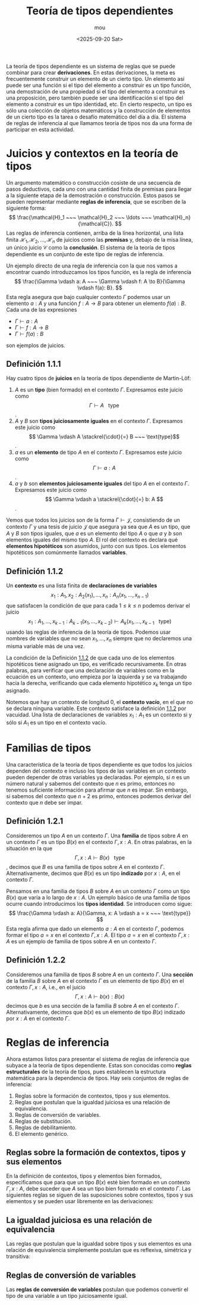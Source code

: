 #+title: Teoría de tipos dependientes
#+author: mou
#+date: <2025-09-20 Sat>
#+export_file_name: dependiente
#+startup: overview

La teoría de tipos dependiente es un sistema de reglas que se puede combinar para crear *derivaciones*. En
estas derivaciones, la meta es frecuentemente construir un elemento de un cierto tipo. Un elemento así puede
ser una función si el tipo del elemento a construir es un tipo función, una demostración de una propiedad
si el tipo del elemento a construir es una proposición, pero también puede ser una identificación si el tipo
del elemento a construir es un tipo identidad, etc. En cierto respecto, un tipo es sólo una colección de
objetos matemáticos y la construcción de elementos de un cierto tipo es la tarea o desafío matemático del
día a día. El sistema de reglas de inferencia al que llamamos teoría de tipos nos da una forma de
participar en esta actividad.

* Juicios y contextos en la teoría de tipos
Un argumento matemático o construcción cosiste de una secuencia de pasos deductivos, cada uno con una
cantidad finita de premisas para llegar a la siguiente etapa de la demostración o construcción. Estos
pasos se pueden representar mediante *reglas de inferencia*, que se escriben de la siguiente forma:
\[
        \frac{\mathcal{H}_1 ~~~ \mathcal{H}_2 ~~~ \ldots ~~~ \mathcal{H}_n}{\mathcal{C}}.
\]
Las reglas de inferencia contienen, arriba de la línea horizontal, una lista finita \(\mathcal{H}_1,
\mathcal{H}_2, \ldots, \mathcal{H}_n\)
de juicios como las *premisas* y, debajo de la misa línea, un único juicio \(\mathcal{C}\) como la *conclusión*. El sistema
de la teoría de tipos dependiente es un conjunto de este tipo de reglas de inferencia.

Un ejemplo directo de una regla de inferencia con la que nos vamos a encontrar cuando introduzcamos los tipos
función, es la regla de inferencia
\[
        \frac{\Gamma \vdash a: A ~~~ \Gamma \vdash f: A \to B}{\Gamma \vdash f(a): B}.
\]
Esta regla asegura que bajo cualquier contexto \(\Gamma\) podemos usar un elemento \(a: A\) y una función
\(f: A \to B\) para obtener un elemento \(f(a): B\). Cada una de las expresiones
- \(\Gamma \vdash a: A\)
- \(\Gamma \vdash f: A \to B\)
- \(\Gamma \vdash f(a): B\)
son ejemplos de juicios.

** Definición 1.1.1
Hay cuatro tipos de *juicios* en la teoría de tipos dependiente de Martin-Löf:
1. \(A\) es un *tipo* (bien formado) en el contexto \(\Gamma\). Expresamos este juicio como \[ \Gamma \vdash A ~~~ \text{type} \].
2. \(A\) y \(B\) son *tipos juiciosamente iguales* en el contexto \(\Gamma\). Expresamos este juicio como
   \[ \Gamma \vdash A \stackrel{\cdot}{=} B ~~~ \text{type}\].
3. \(a\) es un *elemento* de tipo \(A\) en el contexto \(\Gamma\). Expresamos este juicio como
   \[ \Gamma \vdash a: A \].
4.  \(a\) y \(b\) son *elementos juiciosamente iguales* del tipo \(A\) en el contexto \(\Gamma\). Expresamos este
   juicio como \[ \Gamma \vdash a \stackrel{\cdot}{=} b: A \].

Vemos que todos los juicios son de la forma \(\Gamma \vdash \mathcal{J}\), consistiendo de un contexto \(\Gamma\)
y una tesis de juicio \(\mathcal{J}\) que asegura ya sea que \(A\) es un tipo, que \(A\) y \(B\) son tipos
iguales, que \(a\) es un elemento del tipo \(A\) o que \(a\) y \(b\) son elementos iguales del mismo tipo
\(A\). El rol del contexto es declara qué *elementos hipotéticos* son asumidos, junto con sus tipos.
Los elementos hipotéticos son comúnmente llamados *variables*.

** Definición 1.1.2
:PROPERTIES:
:CUSTOM_ID: definicion-1-1-2
:END:
Un *contexto* es una lista finita de *declaraciones de variables*
\[\tag{1.1.1}\label{eq:lista-contexto}
  x_1: A_1, x_2: A_2(x_1), \ldots, x_n: A_n(x_1, \ldots, x_{n-1})
\]
que satisfacen la condición de que para cada \(1 \leq k \leq n\) podemos derivar el juicio
\[ x_1: A_1, \ldots, x_{k-1}: A_{k-1}(x_1, \ldots, x_{k-2}) \vdash A_k (x_1, \ldots, x_{k-1} ~~~ \text{type})\]
usando las reglas de inferencia de la teoría de tipos. Podemos usar nombres de variables que no sean
\(x_1, \ldots, x_n\) siempre que no declaremos una misma variable más de una vez.

La condición de la Definición [[#definicion-1-1-2][1.1.2]] de que cada uno de los elementos hipotéticos tiene asignado un tipo,
es verificado recursivamente. En otras palabras, para verificar que una declaración de variables como
en la ecuación \eqref{eq:lista-contexto} es un contexto, uno empieza por la izquierda y se va
trabajando hacia la derecha, verificando que cada elemento hipotético \(x_k\) tenga un tipo asignado.

Notemos que hay un contexto de longitud 0, el *contexto vacío*, en el que no se declara ninguna variable.
Este contexto satisface la definición [[#definicion-1-1-2][1.1.2]] por vacuidad. Una lista de declaraciones de variables
\(x_1: A_1\) es un contexto si y sólo si \(A_1\) es un tipo en el contexto vacío.
* Familias de tipos
Una característica de la teoría de tipos dependiente es que todos los juicios dependen del contexto e
incluso los tipos de las variables en un contexto pueden depender de otras variables ya declaradas.
Por ejemplo, si \(n\) es un número natural y sabemos del contexto que \(n\) es primo, entonces no tenemos
suficiente información para afirmar que \(n\) es impar. Sin embargo, si sabemos del contexto que \(n + 2\)
es primo, entonces podemos derivar del contexto que \(n\) debe ser impar.

** Definición 1.2.1
Consideremos un tipo \(A\) en un contexto \(\Gamma\). Una *familia* de tipos sobre \(A\) en un contexto \(\Gamma\) es un tipo
\(B(x)\) en el contexto \(\Gamma, x: A\). En otras palabras, en la situación en la que
\[ \Gamma, x: A \vdash B(x) ~~~ \text{type} \],
decimos que \(B\) es una familia de tipos sobre \(A\) en el contexto \(\Gamma\). Alternativamente, decimos que
\(B(x)\) es un tipo *indizado* por \(x: A\), en el contexto \(\Gamma\).

Pensamos en una familia de tipos \(B\) sobre \(A\) en un contexto \(\Gamma\) como un tipo \(B(x)\) que varía a lo largo
de \(x: A\). Un ejemplo básico de una familia de tipos ocurre cuando introducimos los *tipos identidad*.
Se introducen como sigue:
\[
        \frac{\Gamma \vdash a: A}{\Gamma, x: A \vdash a = x ~~~ \text{type}}
\]
Esta regla afirma que dado un elemento \(a: A\) en el contexto \(\Gamma\), podemos formar el tipo \(a = x\) en el
contexto \(\Gamma, x: A\). El tipo \(a = x\) en el contexto \(\Gamma, x: A\) es un ejemplo de familia de tipos sobre \(A\)
en un contexto \(\Gamma\).

** Definición 1.2.2
Consideremos una familia de tipos \(B\) sobre \(A\) en un contexto \(\Gamma\). Una *sección* de la familia \(B\) sobre \(A\)
en el contexto \(\Gamma\) es un elemento de tipo \(B(x)\) en el contexto \(\Gamma, x: A\), i.e., en el juicio
\[
        \Gamma, x: A \vdash b(x): B(x)
\]
decimos que \(b\) es una sección de la familia \(B\) sobre \(A\) en el contexto \(\Gamma\). Alternativamente, decimos que
\(b(x)\) es un elemento de tipo \(B(x)\) indizado por \(x: A\) en el contexto \(\Gamma\).
* Reglas de inferencia
Ahora estamos listos para presentar el sistema de reglas de inferencia que subyace a la teoría de tipos
dependiente. Estas son conocidas como *reglas estructurales* de la teoría de tipos, pues establecen la
estructura matemática para la dependencia de tipos. Hay seis conjuntos de reglas de inferencia:
1. Reglas sobre la formación de contextos, tipos y sus elementos.
2. Reglas que postulan que la igualdad juiciosa es una relación de equivalencia.
3. Reglas de conversión de variables.
4. Reglas de substitución.
5. Reglas de debilitamiento.
6. El elemento genérico.

** Reglas sobre la formación de contextos, tipos y sus elementos
En la definición de contextos, tipos y elementos bien formados, especificamos que para que un tipo
\(B(x)\) esté bien formado en un contexto \(\Gamma, x: A\), debe suceder que \(A\) sea un tipo bien formado en el
contexto \(\Gamma\). Las siguientes reglas se siguen de las suposiciones sobre contextos, tipos y sus elementos
y se pueden usar libremente en las derivaciones:
\begin{array}{ccc}
        \dfrac{\Gamma, x: A \vdash B(x) ~~~ \text{type}}{\Gamma \vdash A ~~~ \text{type}} &
        \dfrac{\Gamma \vdash A \stackrel{\cdot}{=} B ~~~ \text{type}}{\Gamma \vdash A ~~~ \text{type}} &
        \dfrac{\Gamma \vdash A \stackrel{\cdot}{=} B ~~~ \text{type}}{\Gamma \vdash B ~~~ \text{type}} \\
        \dfrac{\Gamma \vdash a: A}{\Gamma \vdash A ~~~ {type}} &
        \dfrac{\Gamma \vdash a \stackrel{\cdot}{=} b: A}{\Gamma \vdash a: A} &
        \dfrac{\Gamma \vdash a \stackrel{\cdot}{=} b}{\Gamma \vdash b: A}
\end{array}

** La igualdad juiciosa es una relación de equivalencia
Las reglas que postulan que la igualdad sobre tipos y sus elementos es una relación de equivalencia
simplemente postulan que es reflexiva, simétrica y transitiva:
\begin{array}{ccc}
        \dfrac{\Gamma \vdash A ~~~ \text{type}}{\Gamma \vdash A \stackrel{\cdot}{=} A ~~~ \text{type}} &
        \dfrac{\Gamma \vdash A \stackrel{\cdot}{=} B ~~~ \text{type}}{\Gamma \vdash B \stackrel{\cdot}{=} A ~~~ ~\text{type}} &
        \dfrac{\Gamma \vdash A \stackrel{\cdot}{=} B ~~~ \text{type} ~~~ \Gamma \vdash B \stackrel{\cdot}{=} C ~~~ \text{type}}{\Gamma \vdash A \stackrel{\cdot}{=} C ~~~ \text{type}} \\
        \dfrac{\Gamma \vdash a: A}{\Gamma \vdash a \stackrel{\cdot}{=} a: A} &
        \dfrac{\Gamma \vdash a \stackrel{\cdot}{=} b: A}{\Gamma \vdash b \stackrel{\cdot}{=} a: A} &
        \dfrac{\Gamma \vdash a \stackrel{\cdot}{=} b: A ~~~ \Gamma \vdash b \stackrel{\cdot}{=} c: A}{\Gamma \vdash a \stackrel{\cdot}{=} c: A}
\end{array}

** Reglas de conversión de variables
Las *reglas de conversión de variables* postulan que podemos convertir el tipo de una variable
a un tipo juiciosamente igual.
